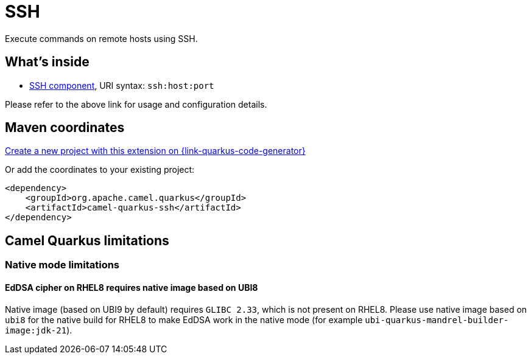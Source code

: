 // Do not edit directly!
// This file was generated by camel-quarkus-maven-plugin:update-extension-doc-page
[id="extensions-ssh"]
= SSH
:linkattrs:
:cq-artifact-id: camel-quarkus-ssh
:cq-native-supported: true
:cq-status: Stable
:cq-status-deprecation: Stable
:cq-description: Execute commands on remote hosts using SSH.
:cq-deprecated: false
:cq-jvm-since: 1.1.0
:cq-native-since: 1.2.0

ifeval::[{doc-show-badges} == true]
[.badges]
[.badge-key]##JVM since##[.badge-supported]##1.1.0## [.badge-key]##Native since##[.badge-supported]##1.2.0##
endif::[]

Execute commands on remote hosts using SSH.

[id="extensions-ssh-whats-inside"]
== What's inside

* xref:{cq-camel-components}::ssh-component.adoc[SSH component], URI syntax: `ssh:host:port`

Please refer to the above link for usage and configuration details.

[id="extensions-ssh-maven-coordinates"]
== Maven coordinates

https://{link-quarkus-code-generator}/?extension-search=camel-quarkus-ssh[Create a new project with this extension on {link-quarkus-code-generator}, window="_blank"]

Or add the coordinates to your existing project:

[source,xml]
----
<dependency>
    <groupId>org.apache.camel.quarkus</groupId>
    <artifactId>camel-quarkus-ssh</artifactId>
</dependency>
----
ifeval::[{doc-show-user-guide-link} == true]
Check the xref:user-guide/index.adoc[User guide] for more information about writing Camel Quarkus applications.
endif::[]

[id="extensions-ssh-camel-quarkus-limitations"]
== Camel Quarkus limitations

[id="extensions-ssh-limitations-native-mode-limitations"]
=== Native mode limitations

[id="extensions-ssh-limitations-eddsa-cipher-on-rhel8-requires-native-image-based-on-ubi8"]
==== EdDSA cipher on RHEL8 requires native image based on UBI8

Native image (based on UBI9 by default) requires `GLIBC 2.33`, which is not present on RHEL8.
Please use native image based on `ubi8` for the native build for RHEL8 to make EdDSA work in the native mode (for example `ubi-quarkus-mandrel-builder-image:jdk-21`).

